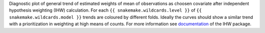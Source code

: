 Diagnostic plot of general trend of estimated weights of mean of observations as choosen covariate after independent hypothesis weighting (IHW) calculation.
For each ``{{ snakemake.wildcards.level }}`` of ``{{ snakemake.wildcards.model }}`` trends are coloured by different folds.
Ideally the curves should show a similar trend with a prioritization in weighting at high means of counts.
For more information see `documentation <https://www.bioconductor.org/packages/release/bioc/vignettes/IHW/inst/doc/introduction_to_ihw.html#estimated-weights>`_ of the IHW package.

